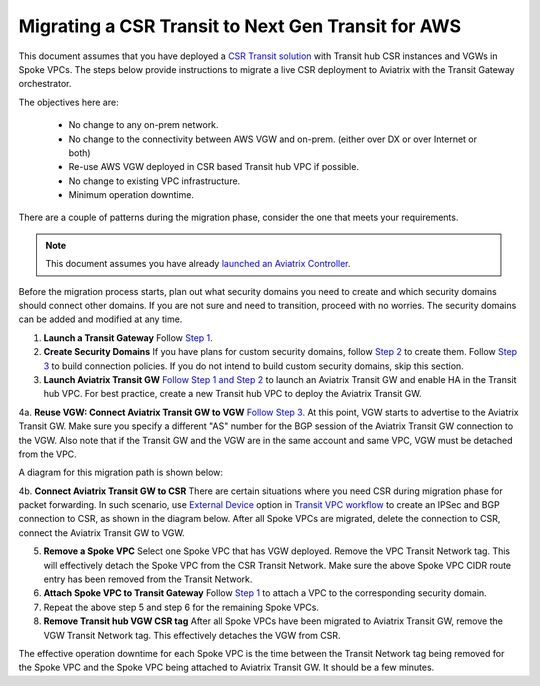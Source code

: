 .. meta::
   :description: instructions on migrating from CSR to Aviatrix Transit Gateway
   :keywords: Transit Gateway, AWS Transit Gateway, TGW, CSR Migration

==============================================================
Migrating a CSR Transit to Next Gen Transit for AWS
==============================================================

This document assumes that you have deployed a `CSR Transit solution <https://aws.amazon.com/answers/networking/aws-global-transit-network/>`_ with Transit hub CSR instances and VGWs 
in Spoke VPCs. The steps
below provide instructions to migrate a live CSR deployment to Aviatrix with the Transit Gateway orchestrator.  

The objectives here are:

 - No change to any on-prem network.   
 - No change to the connectivity between AWS VGW and on-prem. (either over DX or over Internet or both)
 - Re-use AWS VGW deployed in CSR based Transit hub VPC if possible.
 - No change to existing VPC infrastructure.
 - Minimum operation downtime.

There are a couple of patterns during the migration phase, consider the one that meets your requirements. 

.. Note::

  This document assumes you have already `launched an Aviatrix Controller <http://docs.aviatrix.com/StartUpGuides/aviatrix-cloud-controller-startup-guide.html>`_.

..

Before the migration process starts,  plan out what security domains you need to create and which security domains should connect other domains. If you are not sure and need to transition, proceed with no worries. The security domains can be added and modified at any time. 


1. **Launch a Transit Gateway** Follow `Step 1 <https://docs.aviatrix.com/HowTos/tgw_plan.html#create-aws-tgw>`_.

2. **Create Security Domains** If you have plans for custom security domains, follow `Step 2 <https://docs.aviatrix.com/HowTos/tgw_plan.html#optional-create-a-new-security-domain>`_ to create them. Follow `Step 3 <https://docs.aviatrix.com/HowTos/tgw_plan.html#optional-build-your-domain-connection-policies>`_ to build connection policies. If you do not intend to build custom security domains, skip this section. 

3. **Launch Aviatrix Transit GW** `Follow Step 1 and Step 2 <http://docs.aviatrix.com/HowTos/transitvpc_workflow.html#launch-a-transit-gateway>`_ to launch an Aviatrix Transit GW and enable HA in the Transit hub VPC. For best practice, create a new Transit hub VPC to deploy the Aviatrix Transit GW. 

4a. **Reuse VGW: Connect Aviatrix Transit GW to VGW** `Follow Step 3. <http://docs.aviatrix.com/HowTos/transitvpc_workflow.html#connect-the-transit-gw-to-aws-vgw>`_ At this point, VGW starts to advertise to the Aviatrix Transit GW. Make sure you specify a different "AS" number for the BGP session of the Aviatrix Transit GW connection to the VGW. Also note that if the Transit GW and the VGW are in the same account and same VPC, VGW must be detached from the VPC. 

A diagram for this migration path is shown below:

|tgw_csr_migrate_pattern1|

4b. **Connect Aviatrix Transit GW to CSR** There are certain situations where you need CSR during migration phase for packet forwarding. In such scenario, use `External Device <https://docs.aviatrix.com/HowTos/transitgw_external.html>`_ option in `Transit VPC workflow <https://docs.aviatrix.com/HowTos/transitvpc_workflow.html>`_ to create an IPSec and BGP connection to CSR, as shown in the diagram below. After all Spoke VPCs are migrated, delete the connection to CSR, connect the Aviatrix Transit GW to VGW. 

|tgw_csr_migrate_pattern2|

5. **Remove a Spoke VPC** Select one Spoke VPC that has VGW deployed. Remove the VPC Transit Network tag. This will effectively detach the Spoke VPC from the CSR Transit Network. Make sure the above Spoke VPC CIDR route entry has been removed from the Transit Network.  

6. **Attach Spoke VPC to Transit Gateway** Follow `Step 1 <https://docs.aviatrix.com/HowTos/tgw_build.html#attach-vpc-to-tgw>`_ to attach a VPC to the corresponding security domain. 


7. Repeat the above step 5 and step 6 for the remaining Spoke VPCs. 

8. **Remove Transit hub VGW CSR tag** After all Spoke VPCs have been migrated to Aviatrix Transit GW, remove the VGW Transit Network tag. This effectively detaches the VGW from CSR. 

The effective operation downtime for each Spoke VPC is the time between the Transit Network tag being removed for the Spoke VPC and the Spoke VPC being attached to Aviatrix Transit GW. It should be a few minutes. 


.. |tgw_csr_migrate_pattern1| image:: tgw_csr_migrate_media/tgw_csr_migrate_pattern1.png
   :scale: 30%

.. |tgw_csr_migrate_pattern2| image:: tgw_csr_migrate_media/tgw_csr_migrate_pattern2.png
   :scale: 30%

.. disqus::
